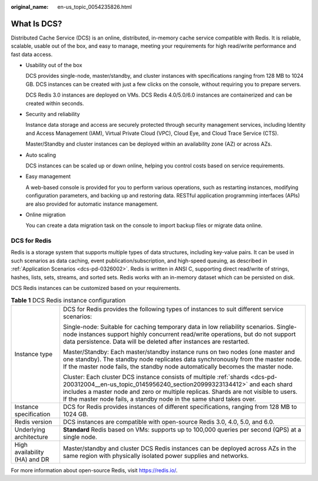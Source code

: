 :original_name: en-us_topic_0054235826.html

.. _en-us_topic_0054235826:

What Is DCS?
============

Distributed Cache Service (DCS) is an online, distributed, in-memory cache service compatible with Redis. It is reliable, scalable, usable out of the box, and easy to manage, meeting your requirements for high read/write performance and fast data access.

-  Usability out of the box

   DCS provides single-node, master/standby, and cluster instances with specifications ranging from 128 MB to 1024 GB. DCS instances can be created with just a few clicks on the console, without requiring you to prepare servers.

   DCS Redis 3.0 instances are deployed on VMs. DCS Redis 4.0/5.0/6.0 instances are containerized and can be created within seconds.

-  Security and reliability

   Instance data storage and access are securely protected through security management services, including Identity and Access Management (IAM), Virtual Private Cloud (VPC), Cloud Eye, and Cloud Trace Service (CTS).

   Master/Standby and cluster instances can be deployed within an availability zone (AZ) or across AZs.

-  Auto scaling

   DCS instances can be scaled up or down online, helping you control costs based on service requirements.

-  Easy management

   A web-based console is provided for you to perform various operations, such as restarting instances, modifying configuration parameters, and backing up and restoring data. RESTful application programming interfaces (APIs) are also provided for automatic instance management.

-  Online migration

   You can create a data migration task on the console to import backup files or migrate data online.

DCS for Redis
-------------

Redis is a storage system that supports multiple types of data structures, including key-value pairs. It can be used in such scenarios as data caching, event publication/subscription, and high-speed queuing, as described in :ref:`Application Scenarios <dcs-pd-0326002>`. Redis is written in ANSI C, supporting direct read/write of strings, hashes, lists, sets, streams, and sorted sets. Redis works with an in-memory dataset which can be persisted on disk.

DCS Redis instances can be customized based on your requirements.

.. table:: **Table 1** DCS Redis instance configuration

   +-----------------------------------+---------------------------------------------------------------------------------------------------------------------------------------------------------------------------------------------------------------------------------------------------------------------------------------------------------------------+
   | Instance type                     | DCS for Redis provides the following types of instances to suit different service scenarios:                                                                                                                                                                                                                        |
   |                                   |                                                                                                                                                                                                                                                                                                                     |
   |                                   | Single-node: Suitable for caching temporary data in low reliability scenarios. Single-node instances support highly concurrent read/write operations, but do not support data persistence. Data will be deleted after instances are restarted.                                                                      |
   |                                   |                                                                                                                                                                                                                                                                                                                     |
   |                                   | Master/Standby: Each master/standby instance runs on two nodes (one master and one standby). The standby node replicates data synchronously from the master node. If the master node fails, the standby node automatically becomes the master node.                                                                 |
   |                                   |                                                                                                                                                                                                                                                                                                                     |
   |                                   | Cluster: Each cluster DCS instance consists of multiple :ref:`shards <dcs-pd-200312004__en-us_topic_0145956240_section20999323134412>` and each shard includes a master node and zero or multiple replicas. Shards are not visible to users. If the master node fails, a standby node in the same shard takes over. |
   +-----------------------------------+---------------------------------------------------------------------------------------------------------------------------------------------------------------------------------------------------------------------------------------------------------------------------------------------------------------------+
   | Instance specification            | DCS for Redis provides instances of different specifications, ranging from 128 MB to 1024 GB.                                                                                                                                                                                                                       |
   +-----------------------------------+---------------------------------------------------------------------------------------------------------------------------------------------------------------------------------------------------------------------------------------------------------------------------------------------------------------------+
   | Redis version                     | DCS instances are compatible with open-source Redis 3.0, 4.0, 5.0, and 6.0.                                                                                                                                                                                                                                         |
   +-----------------------------------+---------------------------------------------------------------------------------------------------------------------------------------------------------------------------------------------------------------------------------------------------------------------------------------------------------------------+
   | Underlying architecture           | **Standard** Redis based on VMs: supports up to 100,000 queries per second (QPS) at a single node.                                                                                                                                                                                                                  |
   +-----------------------------------+---------------------------------------------------------------------------------------------------------------------------------------------------------------------------------------------------------------------------------------------------------------------------------------------------------------------+
   | High availability (HA) and DR     | Master/standby and cluster DCS Redis instances can be deployed across AZs in the same region with physically isolated power supplies and networks.                                                                                                                                                                  |
   +-----------------------------------+---------------------------------------------------------------------------------------------------------------------------------------------------------------------------------------------------------------------------------------------------------------------------------------------------------------------+

For more information about open-source Redis, visit https://redis.io/.
